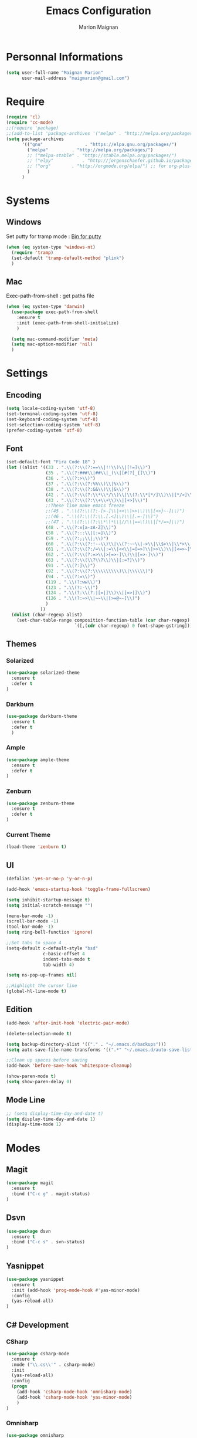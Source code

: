 #+TITLE: Emacs Configuration
#+AUTHOR: Marion Maignan

* Personnal Informations

	#+begin_src emacs-lisp
	  (setq user-full-name "Maignan Marion"
			user-mail-address "maigmarion@gmail.com")
	#+end_src

* Require

	#+BEGIN_SRC emacs-lisp
	  (require 'cl)
	  (require 'cc-mode)
	  ;;(require 'package)
	  ;;(add-to-list 'package-archives '("melpa" . "http://melpa.org/packages/"))
	  (setq package-archives
			'(("gnu"				. "https://elpa.gnu.org/packages/")
			  ("melpa"		   . "http://melpa.org/packages/")
			  ;; ("melpa-stable" . "http://stable.melpa.org/packages/")
			  ;; ("elpy"		   . "http://jorgenschaefer.github.io/packages/")
			  ;; ("org"		   . "http://orgmode.org/elpa/") ;; for org-plus-contrib
			  )
			)
	#+END_SRC

* Systems
** Windows

   Set putty for tramp mode : [[http://www.chiark.greenend.org.uk/~sgtatham/putty/download.html][Bin for putty]]

	#+BEGIN_SRC emacs-lisp
	  (when (eq system-type 'windows-nt)
		(require 'tramp)
		(set-default 'tramp-default-method "plink")
		)
	#+END_SRC

** Mac

   Exec-path-from-shell : get paths file

	#+BEGIN_SRC emacs-lisp
	  (when (eq system-type 'darwin)
		(use-package exec-path-from-shell
		  :ensure t
		  :init (exec-path-from-shell-initialize)
		  )

		(setq mac-command-modifier 'meta)
		(setq mac-option-modifier 'nil)
		)
	#+END_SRC

* Settings
** Encoding

	#+BEGIN_SRC emacs-lisp
	  (setq locale-coding-system 'utf-8)
	  (set-terminal-coding-system 'utf-8)
	  (set-keyboard-coding-system 'utf-8)
	  (set-selection-coding-system 'utf-8)
	  (prefer-coding-system 'utf-8)
	#+END_SRC

** Font

	#+BEGIN_SRC emacs-lisp
	  (set-default-font "Fira Code 18" )
	  (let ((alist '((33 . ".\\(?:\\(?:==\\|!!\\)\\|[!=]\\)")
					 (35 . ".\\(?:###\\|##\\|_(\\|[#(?[_{]\\)")
					 (36 . ".\\(?:>\\)")
					 (37 . ".\\(?:\\(?:%%\\)\\|%\\)")
					 (38 . ".\\(?:\\(?:&&\\)\\|&\\)")
					 (42 . ".\\(?:\\(?:\\*\\*/\\)\\|\\(?:\\*[*/]\\)\\|[*/>]\\)")
					 (43 . ".\\(?:\\(?:\\+\\+\\)\\|[+>]\\)")
					 ;;These line make emacs freeze
					 ;;(45 . ".\\(?:\\(?:-[>-]\\|<<\\|>>\\)\\|[<>}~-]\\)")
					 ;;(46 . ".\\(?:\\(?:\\.[.<]\\)\\|[.=-]\\)")
					 ;;(47 . ".\\(?:\\(?:\\*\\*\\|//\\|==\\)\\|[*/=>]\\)")
					 (48 . ".\\(?:x[a-zA-Z]\\)")
					 (58 . ".\\(?:::\\|[:=]\\)")
					 (59 . ".\\(?:;;\\|;\\)")
					 (60 . ".\\(?:\\(?:!--\\)\\|\\(?:~~\\|->\\|\\$>\\|\\*>\\|\\+>\\|--\\|<[<=-]\\|=[<=>]\\||>\\)\\|[*$+~/<=>|-]\\)")
					 (61 . ".\\(?:\\(?:/=\\|:=\\|<<\\|=[=>]\\|>>\\)\\|[<=>~]\\)")
					 (62 . ".\\(?:\\(?:=>\\|>[=>-]\\)\\|[=>-]\\)")
					 (63 . ".\\(?:\\(\\?\\?\\)\\|[:=?]\\)")
					 (91 . ".\\(?:]\\)")
					 (92 . ".\\(?:\\(?:\\\\\\\\\\)\\|\\\\\\)")
					 (94 . ".\\(?:=\\)")
					 (119 . ".\\(?:ww\\)")
					 (123 . ".\\(?:-\\)")
					 (124 . ".\\(?:\\(?:|[=|]\\)\\|[=>|]\\)")
					 (126 . ".\\(?:~>\\|~~\\|[>=@~-]\\)")
					 )
				   ))
		(dolist (char-regexp alist)
		  (set-char-table-range composition-function-table (car char-regexp)
								`([,(cdr char-regexp) 0 font-shape-gstring]))))
	#+END_SRC

** Themes
*** Solarized
#+BEGIN_SRC emacs-lisp
  (use-package solarized-theme
	:ensure t
	:defer t
  )
#+END_SRC

*** Darkburn
#+BEGIN_SRC emacs-lisp
  (use-package darkburn-theme
	:ensure t
	:defer t
	)
#+END_SRC

*** Ample
#+BEGIN_SRC emacs-lisp
  (use-package ample-theme
	:ensure t
	:defer t
  )
#+END_SRC
*** Zenburn
#+BEGIN_SRC emacs-lisp
  (use-package zenburn-theme
	:ensure t
	:defer t
  )
#+END_SRC
*** Current Theme
	#+BEGIN_SRC emacs-lisp
  (load-theme 'zenburn t)
	#+END_SRC

** UI

	#+BEGIN_SRC emacs-lisp
	  (defalias 'yes-or-no-p 'y-or-n-p)

	  (add-hook 'emacs-startup-hook 'toggle-frame-fullscreen)

	  (setq inhibit-startup-message t)
	  (setq initial-scratch-message "")

	  (menu-bar-mode -1)
	  (scroll-bar-mode -1)
	  (tool-bar-mode -1)
	  (setq ring-bell-function 'ignore)

	  ;;Set tabs to space 4
	  (setq-default c-default-style "bsd"
					c-basic-offset 4
					indent-tabs-mode t
					tab-width 4)

	  (setq ns-pop-up-frames nil)

	  ;;Highlight the cursor line
	  (global-hl-line-mode t)
	#+END_SRC

** Edition

#+BEGIN_SRC emacs-lisp
  (add-hook 'after-init-hook 'electric-pair-mode)

  (delete-selection-mode t)

  (setq backup-directory-alist '(("." . "~/.emacs.d/backups")))
  (setq auto-save-file-name-transforms '((".*" "~/.emacs.d/auto-save-list" t)))

  ;;Clean up spaces before saving
  (add-hook 'before-save-hook 'whitespace-cleanup)

  (show-paren-mode t)
  (setq show-paren-delay 0)
#+END_SRC

** Mode Line
#+BEGIN_SRC emacs-lisp
  ;; (setq display-time-day-and-date t)
  (setq display-time-day-and-date 1)
  (display-time-mode 1)
#+END_SRC
* Modes
** Magit
   #+BEGIN_SRC emacs-lisp
  (use-package magit
	:ensure t
	:bind ("C-c g" . magit-status)
  )
   #+END_SRC
** Dsvn
   #+BEGIN_SRC emacs-lisp
  (use-package dsvn
	:ensure t
	:bind ("C-c s" . svn-status)
  )
   #+END_SRC
** Yasnippet
   #+BEGIN_SRC emacs-lisp
	 (use-package yasnippet
	   :ensure t
	   :init (add-hook 'prog-mode-hook #'yas-minor-mode)
	   :config
	   (yas-reload-all)
	 )
   #+END_SRC
** C# Development
*** CSharp

	#+BEGIN_SRC emacs-lisp
	  (use-package csharp-mode
		:ensure t
		:mode ("\\.cs\\'" . csharp-mode)
		:init
		(yas-reload-all)
		:config
		(progn
		  (add-hook 'csharp-mode-hook 'omnisharp-mode)
		  (add-hook 'csharp-mode-hook 'yas-minor-mode)
		  )
	  )
	#+END_SRC

*** Omnisharp

	#+BEGIN_SRC emacs-lisp
	  (use-package omnisharp
		:ensure t
		:bind (:map omnisharp-mode-map
					("C-u" . omnisharp-navigate-to-solution-file)
					("C-c u" . omnisharp-find-usages)
					("C-c d" . omnisharp-go-to-definition)
					)
		:config
		(setq omnisharp-server-executable-path "/usr/local/Cellar/omnisharp-mono/1.19.0/bin/omnisharp")
		(add-to-list 'company-backends 'company-omnisharp)
		(setq omnisharp-imenu-support t)
		)
	#+END_SRC
** C++
   #+BEGIN_SRC emacs-lisp
   #+END_SRC
** Python Development
*** Elpy
	#+BEGIN_SRC emacs-lisp
	  (use-package elpy
		:ensure t
		:defer t
		:config (elpy-enable)
	  )
	#+END_SRC
** Company
   #+BEGIN_SRC emacs-lisp
	 (use-package company
	   :ensure t
	   :config (setq company-idle-delay 0.2
					 company-minimum-prefix-length 2)
	 )
   #+END_SRC

** Ivy / Swipper / Counsel / Smex
   #+BEGIN_SRC emacs-lisp
	 (use-package ivy
	   :ensure t
	   :bind
	   (("C-x b" . ivy-switch-buffer))
	   :init
	   (ivy-mode 1)
	   :config
	   (setq ivy-use-virtual-buffers t)
	   (setq ivy-display-style 'fancy)
	   )

	 (use-package counsel
	   :ensure t
	   :bind
	   (("C-c y" . counsel-yank-pop)
		("C-c i" . counsel-imenu)
		("M-x" . counsel-M-x)
		("C-x r l" . counsel-bookmark))
	 )

	 (use-package swiper
	   :ensure t
	   :bind
	   ("C-s" . swiper)
	 )

	 (use-package smex
	   :ensure t
	 )

	 (use-package avy-zap
	   :ensure t
	   :bind
	   (("M-z" . avy-zap-to-char-dwim))
	 )
   #+END_SRC
** Avy
   #+BEGIN_SRC emacs-lisp
	 (use-package avy
	   :ensure t
	   :bind (
			  ("M-s" . avy-goto-char)
			  ("M-l" . avy-goto-line)
			  )
	   )
   #+END_SRC
** JS2
   #+BEGIN_SRC emacs-lisp
  (use-package js2-mode
	:ensure t
	:mode ("\\.js\\'" . js2-mode)
  )
   #+END_SRC
** Emmet
   #+BEGIN_SRC emacs-lisp
	 (use-package emmet-mode
	   :ensure t
	   :defer t
	   :config
	   (add-hook 'web-mode-hook 'emmet-mode)
	 )
   #+END_SRC
** Web Mode

	#+BEGIN_SRC emacs-lisp
	  (use-package web-mode
		:ensure t
		:mode ("\\.js\\'" . web-mode)
		:config
		(setq web-mode-content-types
			  '(("jsx" . "\\.js[x]?\\'"))
			  )
		)
	#+END_SRC

** Less Mode

   [[https://github.com/purcell/less-css-mode][Less Mode Git]]

   #+BEGIN_SRC emacs-lisp
	 (use-package less-css-mode
	   :ensure t
	   :defer t
	 )
   #+END_SRC

** Rainbow Mode

   [[https://julien.danjou.info/projects/emacs-packages#rainbow-mode][Rainbow Mode Website]]

   #+BEGIN_SRC emacs-lisp
	 (use-package rainbow-mode
	   :ensure t
	   :defer t
	   :init
	   (add-hook 'less-css-mode-hook 'rainbow-mode)
	   )
   #+END_SRC

** Flycheck
   #+BEGIN_SRC emacs-lisp
  (use-package flycheck
	:ensure t
	:init
	(global-flycheck-mode t)
   )
   #+END_SRC
** Org Bullet
   #+BEGIN_SRC emacs-lisp
	 (use-package org-bullets
	   :ensure t
	   :defer t
	   :init (add-hook 'org-mode-hook 'org-bullets-mode)
	   ;; :config
	   ;; (add-hook 'org-mode-hook (lambda () (org-bullets-mode 1)))
	 )
   #+END_SRC
** Move Text
   #+BEGIN_SRC emacs-lisp
	 (use-package move-text
	   :ensure t
	   :init
	   (bind-key "M-p" 'move-text-up)
	   (bind-key "M-n" 'move-text-down)
	 )
   #+END_SRC
** Rest Client
   #+BEGIN_SRC emacs-lisp
	 (use-package restclient
	   :ensure t
	   :defer t
	 )
   #+END_SRC
** Json Reformat
   #+BEGIN_SRC emacs-lisp
	 (use-package json-reformat
	   :ensure t
	   :defer t
	 )
   #+END_SRC
** Circe
   Not working properly yet. Probably need to set TLS correctly
   #+BEGIN_SRC emacs-lisp
	 (use-package circe
	   :ensure t
	   :defer t
	   :config
	   (setq circe-network-options
			 `(("Freenode"
				:nick "triplem_161"
				:channels ("#emacs")
				:nickserv-password ,freenode-password)))
	   )
   #+END_SRC
** Google this
   #+BEGIN_SRC emacs-lisp
	 (use-package google-this
	   :ensure t
	   :bind ("C-c w" . google-this-search)
	   :init
	   (google-this-mode t)
	 )
   #+END_SRC
** Org Capture
#+BEGIN_SRC emacs-lisp
  (define-key global-map "\C-ct" 'org-capture)
  (setq org-default-notes-file "/Users/Marion/Google Drive/Todo List/todo.org")

#+END_SRC

** Pivotal Tracker
#+BEGIN_SRC emacs-lisp
  (use-package pivotal-tracker
	:ensure t
	:defer t
	:config
	(setq pivotal-api-token "4bfc18370422bbd2ff8ddaa63a387152")
	)
#+END_SRC

** Xcode / Swift

   Only called when the environment is a Mac OS

	[[https://github.com/swift-emacs/swift-mode][Swift Git Repository]]
	[[https://github.com/nathankot/company-sourcekit][Company Sourcekit]]

   #+BEGIN_SRC emacs-lisp
	 (when (eq system-type 'darwin)

	   (use-package swift-mode
		 :ensure t
		 :mode ("\\.swift\\'" . swift-mode)
		 )

	   (use-package company-sourcekit
		 :ensure t
		 :mode ("\\.swift\\'" . swift-mode)
		 :config
		  (add-to-list 'company-backends 'company-sourcekit)
		  (setq sourcekit-sourcekittendaemon-executable "~/usr/local/Cellar/sourcekitten/0.17.2/bin/sourcekitten")
		  (setq company-sourcekit-use-yasnippet nil)
		  )

	   (use-package flycheck-swift
		 :ensure t
		 :mode ("\\.swift\\'" . swift-mode)
		 :config
		  (setq flycheck-swift-sdk-path "/Applications/Xcode.app/Contents/Developer/Platforms/iPhoneOS.platform/Developer/SDKs/iPhoneOS.sdk")
		  (setq flycheck-swift-target "arm64-apple-ios10")
		  (eval-after-load 'flycheck '(flycheck-swift-setup))
		  )
	   )
   #+END_SRC

** Shader Mode

   #+BEGIN_SRC emacs-lisp
	 (use-package shader-mode
	   :ensure t
	   :defer t
	 )
   #+END_SRC

** PlantUML

   #+BEGIN_SRC emacs-lisp
	 (use-package plantuml-mode
	   :ensure t
	   :defer t
	 )
   #+END_SRC

** Latex
	#+BEGIN_SRC emacs-lisp
	  (use-package tex
		:defer t
		:ensure auctex
		)
	#+END_SRC
** Ediff
   #+BEGIN_SRC emacs-lisp
	 (use-package ediff
	   :defer t
	   :config
	   (setq ediff-window-setup-function 'ediff-setup-windows-plain)
	 )
   #+END_SRC
** Whitespace Mode

   #+BEGIN_SRC emacs-lisp
	 (use-package whitespace
	   :init ()
	   (add-hook 'prog-mode-hook 'whitespace-mode)
	   :config
	   (setq whitespace-style '(tabs tab-mark trailing))
	   (setq
		whitespace-display-mappings
		'(
		  (tab-mark 9 [8728 9] [92 9])
		  ))
	 )
   #+END_SRC
** Undo Tree
   #+BEGIN_SRC emacs-lisp
	 (use-package undo-tree
	   :ensure t
	   :defer t
	   :init (global-undo-tree-mode)
	   )
   #+END_SRC
